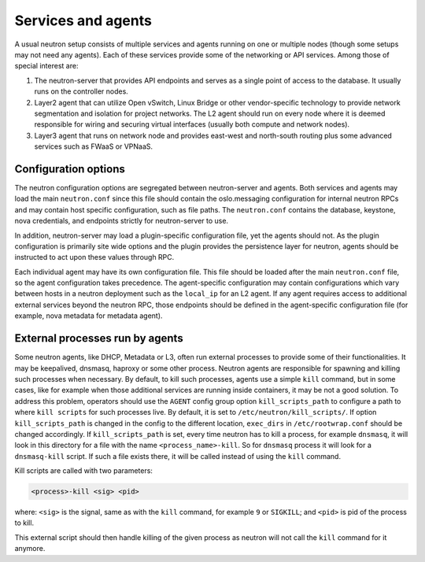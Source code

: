 .. _config-services-agent:

===================
Services and agents
===================

A usual neutron setup consists of multiple services and agents running on one
or multiple nodes (though some setups may not need any agents).
Each of these services provide some of the networking or API services.
Among those of special interest are:

#. The neutron-server that provides API endpoints and serves as a single point
   of access to the database. It usually runs on the controller nodes.
#. Layer2 agent that can utilize Open vSwitch, Linux Bridge or other
   vendor-specific technology to provide network segmentation and isolation
   for project networks.
   The L2 agent should run on every node where it is deemed
   responsible for wiring and securing virtual interfaces (usually both
   compute and network nodes).
#. Layer3 agent that runs on network node and provides east-west and
   north-south routing plus some advanced services such as FWaaS or VPNaaS.

Configuration options
~~~~~~~~~~~~~~~~~~~~~

The neutron configuration options are segregated between
neutron-server and agents. Both services and agents may load the main
``neutron.conf`` since this file should contain the oslo.messaging
configuration for internal neutron RPCs and may contain host specific
configuration, such as file paths. The ``neutron.conf`` contains the
database, keystone, nova credentials, and endpoints strictly for
neutron-server to use.

In addition, neutron-server may load a plugin-specific configuration file, yet
the agents should not. As the plugin configuration is primarily site wide
options and the plugin provides the persistence layer for neutron, agents
should be instructed to act upon these values through RPC.

Each individual agent may have its own configuration file. This file should be
loaded after the main ``neutron.conf`` file, so the agent configuration takes
precedence. The agent-specific configuration may contain configurations which
vary between hosts in a neutron deployment such as the ``local_ip`` for an L2
agent. If any agent requires access to additional external services beyond the
neutron RPC, those endpoints should be defined in the agent-specific
configuration file (for example, nova metadata for metadata agent).

External processes run by agents
~~~~~~~~~~~~~~~~~~~~~~~~~~~~~~~~

Some neutron agents, like DHCP, Metadata or L3, often run external
processes to provide some of their functionalities. It may be keepalived,
dnsmasq, haproxy or some other process.
Neutron agents are responsible for spawning and killing such processes when
necessary.  By default, to kill such processes, agents use a simple ``kill``
command, but in some cases, like for example when those additional services
are running inside containers, it may be not a good solution.
To address this problem, operators should use the ``AGENT`` config group option
``kill_scripts_path`` to configure a path to where ``kill scripts`` for such
processes live. By default, it is set to ``/etc/neutron/kill_scripts/``.
If option ``kill_scripts_path`` is changed in the config to the different
location, ``exec_dirs`` in ``/etc/rootwrap.conf`` should be changed accordingly.
If ``kill_scripts_path`` is set, every time neutron has to kill a process,
for example ``dnsmasq``, it will look in this directory for a file with the name
``<process_name>-kill``. So for ``dnsmasq`` process it will look for a
``dnsmasq-kill`` script. If such a file exists there, it will be called
instead of using the ``kill`` command.

Kill scripts are called with two parameters:

.. code-block::

    <process>-kill <sig> <pid>

where: ``<sig>`` is the signal, same as with the ``kill`` command, for example
``9`` or ``SIGKILL``; and ``<pid>`` is pid of the process to kill.

This external script should then handle killing of the given process as neutron
will not call the ``kill`` command for it anymore.
